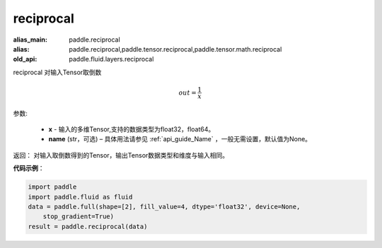 .. _cn_api_fluid_layers_reciprocal:

reciprocal
-------------------------------

.. py:function:: paddle.fluid.layers.reciprocal(x, name=None)

:alias_main: paddle.reciprocal
:alias: paddle.reciprocal,paddle.tensor.reciprocal,paddle.tensor.math.reciprocal
:old_api: paddle.fluid.layers.reciprocal



reciprocal 对输入Tensor取倒数


.. math::
    out = \frac{1}{x}

参数:

    - **x** - 输入的多维Tensor,支持的数据类型为float32，float64。
    - **name** (str，可选) – 具体用法请参见 :ref:`api_guide_Name` ，一般无需设置，默认值为None。


返回： 对输入取倒数得到的Tensor，输出Tensor数据类型和维度与输入相同。

**代码示例**：

.. code-block:: python

    import paddle
    import paddle.fluid as fluid
    data = paddle.full(shape=[2], fill_value=4, dtype='float32', device=None,
        stop_gradient=True)
    result = paddle.reciprocal(data)

